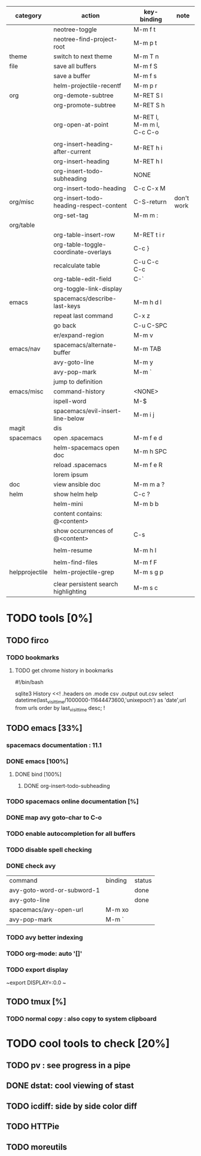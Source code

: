 | category       | action                                  | key-binding               | note       |
|----------------+-----------------------------------------+---------------------------+------------|
|                | neotree-toggle                          | M-m f t                   |            |
|                | neotree-find-project-root               | M-m p t                   |            |
|----------------+-----------------------------------------+---------------------------+------------|
| theme          | switch to next theme                    | M-m T n                   |            |
|----------------+-----------------------------------------+---------------------------+------------|
| file           | save all buffers                        | M-m f S                   |            |
|                | save a buffer                           | M-m f s                   |            |
|                | helm-projectile-recentf                 | M-m p r                   |            |
|----------------+-----------------------------------------+---------------------------+------------|
| org            | org-demote-subtree                      | M-RET S l                 |            |
|                | org-promote-subtree                     | M-RET S h                 |            |
|                |                                         |                           |            |
|                | org-open-at-point                       | M-RET l, M-m m l, C-c C-o |            |
|                |                                         |                           |            |
|                | org-insert-heading-after-current        | M-RET h i                 |            |
|                | org-insert-heading                      | M-RET h I                 |            |
|                | org-insert-todo-subheading              | NONE                      |            |
|                | org-insert-todo-heading                 | C-c C-x M                 |            |
| org/misc       | org-insert-todo-heading-respect-content | C-S-return                | don't work |
|                | org-set-tag                             | M-m m :                   |            |
| org/table      |                                         |                           |            |
|                | org-table-insert-row                    | M-RET t i r               |            |
|                | org-table-toggle-coordinate-overlays    | C-c }                     |            |
|                | recalculate table                       | C-u C-c C-c               |            |
|                | org-table-edit-field                    | C-`                       |            |
|                | org-toggle-link-display                 |                           |            |
|----------------+-----------------------------------------+---------------------------+------------|
| emacs          | spacemacs/describe-last-keys            | M-m h d l                 |            |
|                | repeat last command                     | C-x z                     |            |
|                | go back                                 | C-u C-SPC                 |            |
|                | er/expand-region                        | M-m v                     |            |
| emacs/nav      | spacemacs/alternate-buffer              | M-m TAB                   |            |
|                | avy-goto-line                           | M-m y                     |            |
|                | avy-pop-mark                            | M-m `                     |            |
|                | jump to definition                      |                           |            |
| emacs/misc     | command-history                         | <NONE>                    |            |
|                | ispell-word                             | M-$                       |            |
|----------------+-----------------------------------------+---------------------------+------------|
|                | spacemacs/evil-insert-line-below        | M-m i j                   |            |
|----------------+-----------------------------------------+---------------------------+------------|
| magit          | dis                                     |                           |            |
|----------------+-----------------------------------------+---------------------------+------------|
| spacemacs      | open .spacemacs                         | M-m f e d                 |            |
|                | helm-spacemacs open doc                 | M-m h SPC                 |            |
|                | reload .spacemacs                       | M-m f e R                 |            |
|                | lorem ipsum                             |                           |            |
|----------------+-----------------------------------------+---------------------------+------------|
| doc            | view ansible doc                        | M-m m a ?                 |            |
|----------------+-----------------------------------------+---------------------------+------------|
| helm           | show helm help                          | C-c ?                     |            |
|                | helm-mini                               | M-m b b                   |            |
|                | content contains: @<content>            |                           |            |
|                | show occurrences of @<content>          | C-s                       |            |
|                |                                         |                           |            |
|                | helm-resume                             | M-m h l                   |            |
|                |                                         |                           |            |
|                | helm-find-files                         | M-m f F                   |            |
| helpprojectile | helm-projectile-grep                    | M-m s g p                 |            |
|                |                                         |                           |            |
|                | clear persistent search highlighting    | M-m s c                   |            |

* TODO tools [0%]

** TODO firco

*** TODO bookmarks 

**** TODO get chrome history in bookmarks

#!/bin/bash

# Locate the history file in your profile, and copy it to the same folder as this script.
# On Mac: ~/Library/Application\ Support/Google/Chrome/Default/History
# On Windows: C:\Users\YOUR USER NAME\AppData\Local\Google\Chrome\User Data\Default\History

sqlite3 History <<!
.headers on
.mode csv
.output out.csv
select datetime(last_visit_time/1000000-11644473600,'unixepoch') as 'date',url from  urls order by last_visit_time desc;
!

** TODO emacs [33%]
*** spacemacs documentation : 11.1
*** DONE emacs [100%]
CLOSED: [2016-08-08 lun. 22:16]
**** DONE bind [100%]
CLOSED: [2016-08-08 lun. 22:16]
***** DONE org-insert-todo-subheading 
CLOSED: [2016-08-08 lun. 22:16]
*** TODO spacemacs online documentation [%]
*** DONE map avy goto-char to C-o
CLOSED: [2016-08-23 mar. 15:34]
*** TODO enable autocompletion for all buffers
*** TODO disable spell checking
*** DONE check avy
CLOSED: [2016-08-25 jeu. 15:22]

| command                    | binding | status |
| avy-goto-word-or-subword-1 |         | done   |
| avy-goto-line              |         | done   |
| spacemacs/avy-open-url     | M-m xo  |        |
| avy-pop-mark               | M-m `   |        |
*** TODO avy better indexing
*** TODO org-mode: auto '[]'
*** TODO export display

~export DISPLAY=:0.0
~
** TODO tmux [%]
*** TODO normal copy : also copy to system clipboard

* TODO cool tools to check [20%]

** TODO pv : see progress in a pipe

** DONE dstat: cool viewing of stast
CLOSED: [2016-09-06 mar. 21:33]

** TODO icdiff: side by side color diff

** TODO HTTPie

** TODO moreutils
